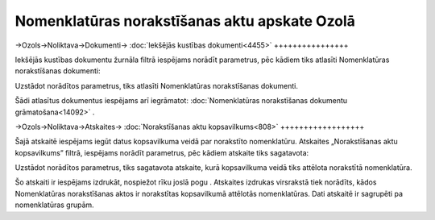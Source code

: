 .. 14091 Nomenklatūras norakstīšanas aktu apskate Ozolā************************************************** 

->Ozols->Noliktava->Dokumenti-> :doc:`Iekšējās kustības
dokumenti<4455>`
++++++++++++++++

Iekšējās kustības dokumentu žurnāla filtrā iespējams norādīt
parametrus, pēc kādiem tiks atlasīti Nomenklatūras norakstīšanas
dokumenti:



|images_ozols/25811.png|



Uzstādot norādītos parametrus, tiks atlasīti Nomenklatūras
norakstīšanas dokumenti.



Šādi atlasītus dokumentus iespējams arī iegrāmatot:
:doc:`Nomenklatūras norakstīšanas dokumentu grāmatošana<14092>` .



->Ozols->Noliktava->Atskaites-> :doc:`Norakstīšanas aktu
kopsavilkums<808>`
++++++++++++++++++

Šajā atskaitē iespējams iegūt datus kopsavilkuma veidā par norakstīto
nomenklatūru. Atskaites „Norakstīšanas aktu kopsavilkums” filtrā,
iespējams norādīt parametrus, pēc kādiem atskaite tiks sagatavota:



|images_ozols/25812.png|



Uzstādot norādītos parametrus, tiks sagatavota atskaite, kurā
kopsavilkuma veidā tiks attēlota norakstītā nomenklatūra.



|images_ozols/24545.gif| Šo atskaiti ir iespējams izdrukāt, nospiežot
rīku joslā pogu |images_ozols/25813.png| .
Atskaites izdrukas virsrakstā tiek norādīts, kādos Nomenklatūras
norakstīšanas aktos ir norakstītas kopsavilkumā attēlotās
nomenklatūras. Dati atskaitē ir sagrupēti pa nomenklatūras grupām.

.. |images_ozols/25811.png| image:: images_ozols/25811.png
       :scale: 100%

.. |images_ozols/25812.png| image:: images_ozols/25812.png
       :scale: 100%

.. |images_ozols/24545.gif| image:: images_ozols/24545.gif
       :scale: 100%

.. |images_ozols/25813.png| image:: images_ozols/25813.png
       :scale: 100%

 .. toctree::   :maxdepth: 3    14092.rst